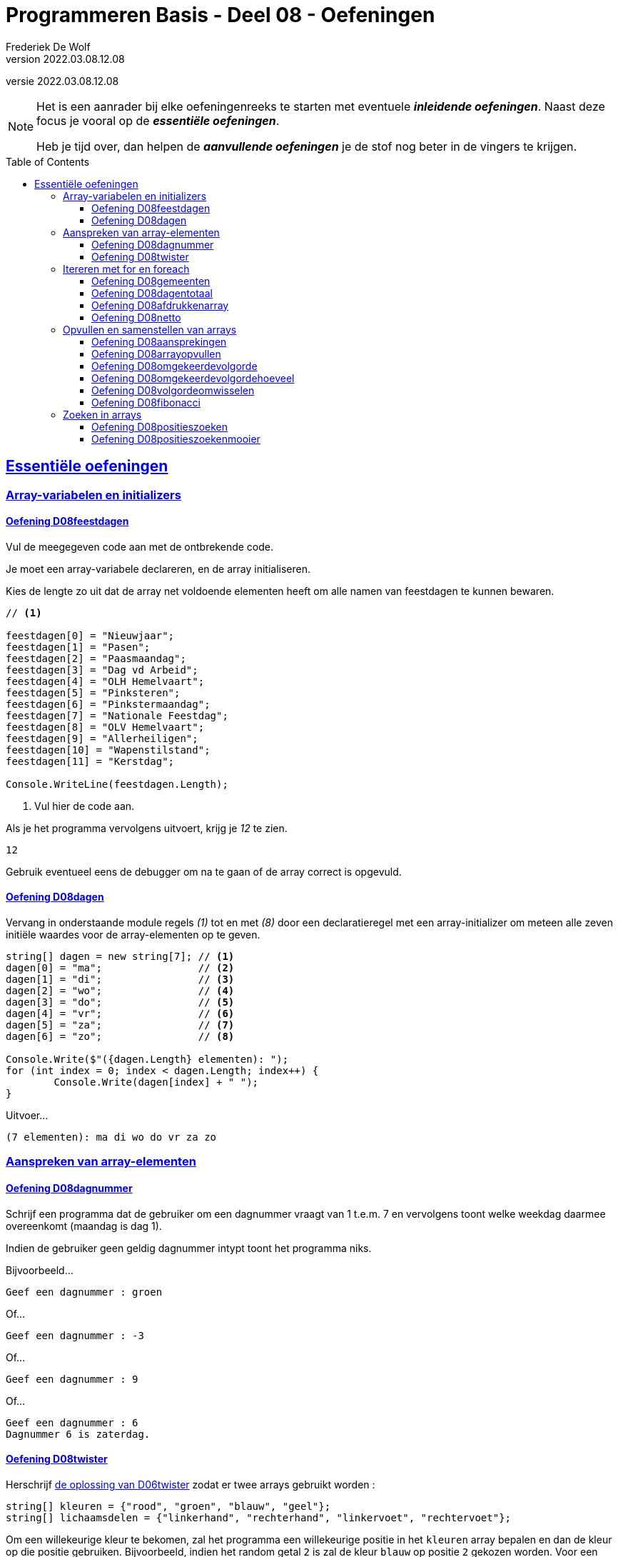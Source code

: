 = Programmeren Basis - Deel 08 - Oefeningen
Frederiek De Wolf
v2022.03.08.12.08
// toc and section numbering
:toc: preamble
:toclevels: 4
// geen auto section numbering voor oefeningen (handigere titels en toc)
//:sectnums:  
:sectlinks:
:sectnumlevels: 4
// source code formatting
:prewrap!:
:source-highlighter: rouge
:source-language: csharp
:rouge-style: github
:rouge-css: class
// inject css for highlights using docinfo
:docinfodir: ../common
:docinfo: shared-head
// folders
:imagesdir: images
:url-verdieping: ../{docname}-verdieping/{docname}-verdieping.adoc
:deel-06-oplossingen: ../deel-06-oplossingen/deel-06-oplossingen.adoc
// experimental voor kdb: en btn: macro's van AsciiDoctor
:experimental:

//preamble
[.text-right]
versie {revnumber}
  
[NOTE]
======================================
Het is een aanrader bij elke oefeningenreeks te starten met eventuele *__inleidende oefeningen__*.
Naast deze focus je vooral op de *__essentiële oefeningen__*.

Heb je tijd over, dan helpen de *__aanvullende oefeningen__* je de stof nog beter in de vingers te krijgen.
======================================

== Essentiële oefeningen

=== Array-variabelen en initializers 
 
==== Oefening D08feestdagen
// D0801
// C25

Vul de meegegeven code aan met de ontbrekende code.

Je moet een array-variabele declareren, en de array initialiseren.

Kies de lengte zo uit dat de array net voldoende elementen heeft om alle namen van feestdagen te kunnen bewaren.

[source,csharp,linenums]
----
// <1>

feestdagen[0] = "Nieuwjaar";
feestdagen[1] = "Pasen";
feestdagen[2] = "Paasmaandag";
feestdagen[3] = "Dag vd Arbeid";
feestdagen[4] = "OLH Hemelvaart";
feestdagen[5] = "Pinksteren";
feestdagen[6] = "Pinkstermaandag";
feestdagen[7] = "Nationale Feestdag";
feestdagen[8] = "OLV Hemelvaart";
feestdagen[9] = "Allerheiligen";
feestdagen[10] = "Wapenstilstand";
feestdagen[11] = "Kerstdag";

Console.WriteLine(feestdagen.Length);        
----
<1> Vul hier de code aan.

Als je het programma vervolgens uitvoert, krijg je __12__ te zien.

[source,shell]
----
12
----

Gebruik eventueel eens de debugger om na te gaan of de array correct is opgevuld.

==== Oefening D08dagen
// D0802
// C30

Vervang in onderstaande module regels __(1)__ tot en met __(8)__ door een declaratieregel met een array-initializer om meteen alle zeven initiële waardes voor de array-elementen op te geven.

[source,csharp,linenums]
----
string[] dagen = new string[7]; // <1>
dagen[0] = "ma";                // <2>
dagen[1] = "di";                // <3>
dagen[2] = "wo";                // <4>
dagen[3] = "do";                // <5>
dagen[4] = "vr";                // <6>
dagen[5] = "za";                // <7>
dagen[6] = "zo";                // <8>

Console.Write($"({dagen.Length} elementen): ");
for (int index = 0; index < dagen.Length; index++) {
	Console.Write(dagen[index] + " ");
}
----

Uitvoer...

[source,shell]
----
(7 elementen): ma di wo do vr za zo
----

=== Aanspreken van array-elementen

==== Oefening D08dagnummer
// D0803
// Y7.01

Schrijf een programma dat de gebruiker om een dagnummer vraagt van 1 t.e.m. 7 en vervolgens toont welke weekdag daarmee overeenkomt (maandag is dag 1).

Indien de gebruiker geen geldig dagnummer intypt toont het programma niks.

Bijvoorbeeld...
		
[source,shell]
----
Geef een dagnummer : groen
----	
	
Of...
	
[source,shell]
----
Geef een dagnummer : -3
----

Of...
		
[source,shell]
----
Geef een dagnummer : 9
----

Of...
		
[source,shell]
----
Geef een dagnummer : 6
Dagnummer 6 is zaterdag.
----
	
==== Oefening D08twister
// D0804
// Y7.10

Herschrijf link:{deel-06-oplossingen}#_oplossing_d06twister[de oplossing van D06twister] zodat er twee arrays gebruikt worden :

[source,csharp,linenums]
----
string[] kleuren = {"rood", "groen", "blauw", "geel"};
string[] lichaamsdelen = {"linkerhand", "rechterhand", "linkervoet", "rechtervoet"};
----

Om een willekeurige kleur te bekomen, zal het programma een willekeurige positie in het `kleuren` array bepalen en dan de kleur op die positie gebruiken. Bijvoorbeeld, indien het random getal `2` is zal de kleur `blauw` op positie `2` gekozen worden. Voor een willekeurig lichaamsdeel wordt dezelfde aanpak gebruikt.

	
=== Itereren met for en foreach

==== Oefening D08gemeenten
// D0805
// C27

In volgende code is reeds logica opgenomen om een array `gemeenten` op te vullen met enkele gemeentenamen en hun bijhorende postcode.

Vul de code nu zelf aan om met een `for` alle postcodes af te drukken.

Het is de bedoeling om telkens het element twee posities verder te benaderen.

[source,csharp,linenums]
----
string[] gemeenten = new string[8];

gemeenten[0] = "Brussel";
gemeenten[1] = "1000";
gemeenten[2] = "Antwerpen";
gemeenten[3] = "2000";
gemeenten[4] = "Brugge";
gemeenten[5] = "8000";
gemeenten[6] = "Gent";
gemeenten[7] = "9000";

// <1>
----
<1> Vul hier aan.

Uitvoer...

[source,shell]
----
1000
2000
8000
9000
----

==== Oefening D08dagentotaal
// D0806
// C28

Vul onderstaand voorbeeld aan met de nodige code die elk element uit de `dagen` array gaat benaderen om de waarde van dit element bij het `totaal` op te tellen.

[source,csharp,linenums]
----
int[] dagen = new int[12];

dagen[0] = 31;
dagen[1] = 28;
dagen[2] = 31;
dagen[3] = 30;
dagen[4] = 31;
dagen[5] = 30;
dagen[6] = 31;
dagen[7] = 31;
dagen[8] = 30;
dagen[9] = 31;
dagen[10] = 30;
dagen[11] = 31;

int totaal = 0;
// <1>

Console.WriteLine("Totaal: " + totaal);
----
<1> Vul hier aan.

Het afgedrukte totaal zou uiteraard __365__ moeten zijn.

==== Oefening D08afdrukkenarray
// D0807
// Y7.02

Begin met `int[] a = {5, 3, 1, -1, -3};` en schrijf een programma dat de waarden netjes achtereen op het scherm zet met komma's en spaties ertussen:

	5, 3, 1, -1, -3
	
Merk op dat er na de laatste waarde (__-3__) geen komma is opgenomen.
	
Gebruik hiervoor een loop die zich aanpast aan de lengte van het array, dus als we array `a` zouden opvullen met meer of minder waarden, dan moet het programma nog steeds correct werken.

==== Oefening D08netto
// D0808

Pas volgende voorbeeld aan om met een `foreach` (in plaats van de `for`) elke waarde uit de `kortingen` array van het `brutoBedrag` af te trekken.

Controleer of je __920,6__ (__1000 - 10 - 50 - 19.4__) uitkomt.

[source,csharp,linenums]
----
double[] kortingen = { 10, 50, 19.4 };
double brutoBedrag = 1000;

double nettoBedrag = brutoBedrag;
for (int index = 0; index < kortingen.Length; index++) {
	nettoBedrag -= kortingen[index];
}

Console.Write("Netto bedrag: " + nettoBedrag);
----

=== Opvullen en samenstellen van arrays

==== Oefening D08aansprekingen
// D0809
// C33

Vul volgend voorbeeld aan met de nodige code om elke waarde in de `aansprekingen` array aan te passen, en hiervoor de tekst __"Dag "__ te plakken.

Controleer of bij het afdrukken van de arrayinhoud nu effectief blijkt dat de waardes __"Dag Jan"__, __"Dag Piet"__ en __"Dag Pol"__ zijn geworden.

[source,csharp,linenums]
----
string[] aansprekingen = { "Jan", "Piet", "Pol" };

// <1>

foreach (string aanspreking in aansprekingen) {
	Console.WriteLine(aanspreking);
}
----
<1> Hier aanvullen.

==== Oefening D08arrayopvullen
// D0810
// C29

Vul onderstaande code aan om de array `getallen` op te vullen met getallen __101__ tot en met __109__.

[source,csharp,linenums]
----
int[] getallen = new int[9];

// opvullen
// <1>

// afdrukken
for (int index = 0; index < getallen.Length; index++) {
	Console.Write(getallen[index] + " ");
}
----
<1> Vul hier aan.

Uitvoer...

[source,shell]
----
101 102 103 104 105 106 107 108 109
----

==== Oefening D08omgekeerdevolgorde
// D0811
// Y7.06

Schrijf een programma dat de gebruiker om 4 namen vraagt en deze vervolgens in de omgekeerde volgorde toont op de console. 

Bijvoorbeeld bij invoer van __Jan__, __Piet__, __Joris__ en __Corneel__...

[source,shell]
----
Geef naam 1 : Jan
Geef naam 2 : Piet
Geef naam 3 : Joris
Geef naam 4 : Corneel
Corneel
Joris
Piet
Jan
----

Let op: het moet heel eenvoudig zijn om het programma aan te passen naar bijvoorbeeld 6 namen door slechts op __1 plaats__ in het programma een 4 naar een 6 aan te passen!
		
==== Oefening D08omgekeerdevolgordehoeveel
// D0812
// Y7.07

Pas het vorige programma aan zodat in het begin aan de gebruiker gevraagd wordt hoeveel namen hij/zij wil ingeven.

Bijvoorbeeld...

[source,shell]
----
Hoeveel namen wil je ingeven : 2
Geef naam 1 : Bassie
Geef naam 2 : Adriaan
Adriaan
Bassie
----
		
==== Oefening D08volgordeomwisselen

Om bij de oefeningen D08omgekeerdevolgorde en D08omgekeerdevolgordehoeveel de waardes in omgekeerde volgorde af te drukken, heb je allicht de waardes in omgekeerde volgorde uitgelezen.  Dit startende op de positie van de laatste waarde, dan op de voorlaatste positie, en zo telkens één positie lager.

Deze keer pas je de oplossing van D08omgekeerdevolgordehoeveel zo aan dat de inhoud van de array ook effectief wordt gespiegeld.  De laatste waarde wissel je om met de eerste waarde, de voorlaatste met de tweede, enzovoort.  Daarna kan je de inhoud van de gespiegelde array eenvoudigweg van voor naar achter afdrukken, om een identiek resultaat te bekomen.

==== Oefening D08fibonacci
// D0813
// C34

In volgend voorbeeld is een array `fibonacci` met __10__ elementen aangemaakt.

De eerste twee elementen zijn alvast opgevuld met waarde __1__.

De bedoeling is de array verder op te vullen met de getallen uit de __fibonacci reeks__.

https://nl.wikipedia.org/wiki/Rij_van_Fibonacci[WIKIPEDIA: Rij van Fibonacci]

Vul nu zelf de code aan om het __3de__ tot en met het __10de__ element gelijk te stellen aan de som van de vorige twee elementen.

Zo moet bijvoorbeeld het derde element __2__ worden (__1 plus 1__), het vierde element __3__ worden (__1 plus 2__), enzovoort.

[source,csharp,linenums]
----
int[] fibonacci = new int[10];

fibonacci[0] = 1;
fibonacci[1] = 1;

// overige elementen gelijkstellen aan som van de vorige twee ...
// <1>

foreach (int getal in fibonacci) {
	Console.Write(getal + " ");
}
----
<1> Hier aanvullen.

Uitvoer...

[source,shell]
----
1 1 2 3 5 8 13 21 34 55
----

=== Zoeken in arrays

==== Oefening D08positieszoeken
// D0814
// Y7.03

Begin met `int[] a = {5, 3, 1, -1, -3, 3, 9, -4};` en schrijf een programma dat de gebruiker om een waarde vraagt en die waarde zoekt in het array. 

Telkens de waarde gevonden wordt, toont het programma de array index (__positie__) waarop dit gebeurde.

Bijvoorbeeld: indien de gebruiker __3__ intypt, toont het programma __1 5__. 

Indien de waarde niet gevonden werd, toont het programma niets.

==== Oefening D08positieszoekenmooier
// D0815
// Y7.04

Breid de vorige oefening uit zodat het programma wat meer uitleg toont, bijvoorbeeld...

	__waarde 3 gevonden op positie(s) 1 5__
	
Of...
	
	__waarde niet gevonden__
